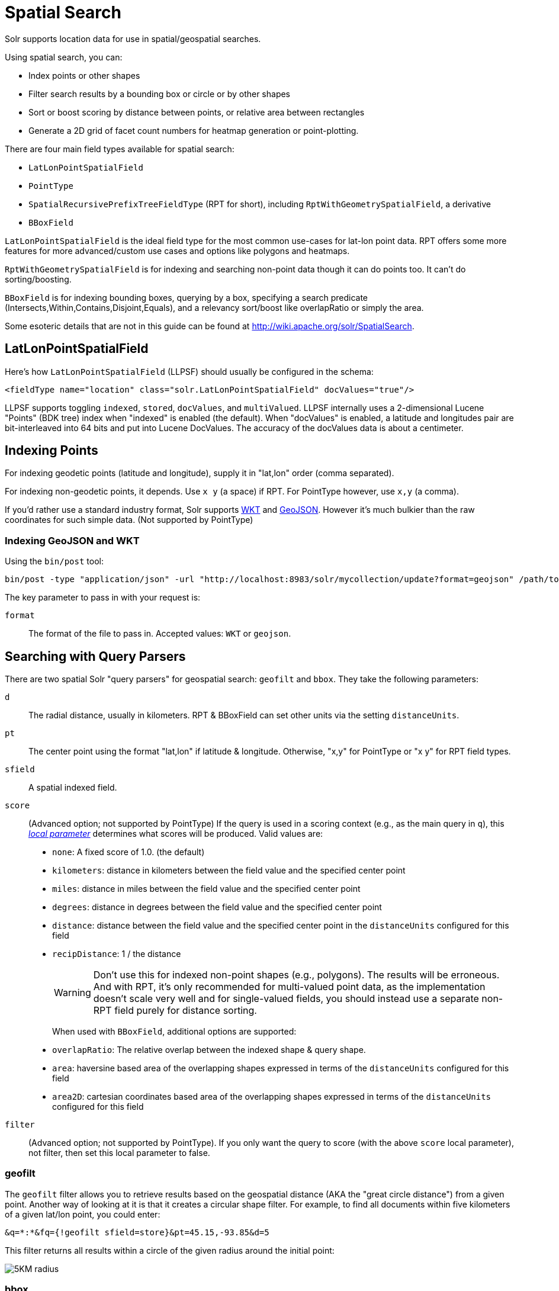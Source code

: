 = Spatial Search
// Licensed to the Apache Software Foundation (ASF) under one
// or more contributor license agreements.  See the NOTICE file
// distributed with this work for additional information
// regarding copyright ownership.  The ASF licenses this file
// to you under the Apache License, Version 2.0 (the
// "License"); you may not use this file except in compliance
// with the License.  You may obtain a copy of the License at
//
//   http://www.apache.org/licenses/LICENSE-2.0
//
// Unless required by applicable law or agreed to in writing,
// software distributed under the License is distributed on an
// "AS IS" BASIS, WITHOUT WARRANTIES OR CONDITIONS OF ANY
// KIND, either express or implied.  See the License for the
// specific language governing permissions and limitations
// under the License.

Solr supports location data for use in spatial/geospatial searches.

Using spatial search, you can:

* Index points or other shapes
* Filter search results by a bounding box or circle or by other shapes
* Sort or boost scoring by distance between points, or relative area between rectangles
* Generate a 2D grid of facet count numbers for heatmap generation or point-plotting.

There are four main field types available for spatial search:

* `LatLonPointSpatialField`
* `PointType`
* `SpatialRecursivePrefixTreeFieldType` (RPT for short), including `RptWithGeometrySpatialField`, a derivative
* `BBoxField`

`LatLonPointSpatialField` is the ideal field type for the most common use-cases for lat-lon point data.
RPT offers some more features for more advanced/custom use cases and options like polygons and heatmaps.

`RptWithGeometrySpatialField` is for indexing and searching non-point data though it can do points too. It can't do sorting/boosting.

`BBoxField` is for indexing bounding boxes, querying by a box, specifying a search predicate (Intersects,Within,Contains,Disjoint,Equals), and a relevancy sort/boost like overlapRatio or simply the area.

Some esoteric details that are not in this guide can be found at http://wiki.apache.org/solr/SpatialSearch.

== LatLonPointSpatialField

Here's how `LatLonPointSpatialField` (LLPSF) should usually be configured in the schema:

[source,xml]
<fieldType name="location" class="solr.LatLonPointSpatialField" docValues="true"/>

LLPSF supports toggling `indexed`, `stored`, `docValues`, and `multiValued`. LLPSF internally uses a 2-dimensional Lucene "Points" (BDK tree) index when "indexed" is enabled (the default). When "docValues" is enabled, a latitude and longitudes pair are bit-interleaved into 64 bits and put into Lucene DocValues. The accuracy of the docValues data is about a centimeter.

== Indexing Points

For indexing geodetic points (latitude and longitude), supply it in "lat,lon" order (comma separated).

For indexing non-geodetic points, it depends. Use `x y` (a space) if RPT. For PointType however, use `x,y` (a comma).

If you'd rather use a standard industry format, Solr supports https://en.wikipedia.org/wiki/Well-known_text[WKT] and http://geojson.org/[GeoJSON]. However it's much bulkier than the raw coordinates for such simple data. (Not supported by PointType)

=== Indexing GeoJSON and WKT

Using the `bin/post` tool:

[source,text]
bin/post -type "application/json" -url "http://localhost:8983/solr/mycollection/update?format=geojson" /path/to/geojson.file

The key parameter to pass in with your request is:

`format`::
The format of the file to pass in.  Accepted values: `WKT` or `geojson`.

== Searching with Query Parsers

There are two spatial Solr "query parsers" for geospatial search: `geofilt` and `bbox`. They take the following parameters:

`d`::
The radial distance, usually in kilometers. RPT & BBoxField can set other units via the setting `distanceUnits`.

`pt`::
The center point using the format "lat,lon" if latitude & longitude. Otherwise, "x,y" for PointType or "x y" for RPT field types.

`sfield`::
A spatial indexed field.

`score`::
(Advanced option; not supported by PointType) If the query is used in a scoring context (e.g., as the main query in `q`), this _<<local-parameters-in-queries.adoc#local-parameters-in-queries,local parameter>>_ determines what scores will be produced. Valid values are:

* `none`: A fixed score of 1.0. (the default)
* `kilometers`: distance in kilometers between the field value and the specified center point
* `miles`: distance in miles between the field value and the specified center point
* `degrees`: distance in degrees between the field value and the specified center point
* `distance`: distance between the field value and the specified center point in the `distanceUnits` configured for this field
* `recipDistance`: 1 / the distance
+
[WARNING]
====
Don't use this for indexed non-point shapes (e.g., polygons). The results will be erroneous. And with RPT, it's only recommended for multi-valued point data, as the implementation doesn't scale very well and for single-valued fields, you should instead use a separate non-RPT field purely for distance sorting.
====
+
When used with `BBoxField`, additional options are supported:
+
* `overlapRatio`: The relative overlap between the indexed shape & query shape.
* `area`: haversine based area of the overlapping shapes expressed in terms of the `distanceUnits` configured for this field
* `area2D`: cartesian coordinates based area of the overlapping shapes expressed in terms of the `distanceUnits` configured for this field

`filter`::
(Advanced option; not supported by PointType).
If you only want the query to score (with the above `score` local parameter), not filter, then set this local parameter to false.


=== geofilt

The `geofilt` filter allows you to retrieve results based on the geospatial distance (AKA the "great circle distance") from a given point. Another way of looking at it is that it creates a circular shape filter. For example, to find all documents within five kilometers of a given lat/lon point, you could enter:

[source,text]
&q=*:*&fq={!geofilt sfield=store}&pt=45.15,-93.85&d=5

This filter returns all results within a circle of the given radius around the initial point:

image::images/spatial-search/circle.png[5KM radius]


=== bbox

The `bbox` filter is very similar to `geofilt` except it uses the _bounding box_ of the calculated circle. See the blue box in the diagram below. It takes the same parameters as geofilt.

Here's a sample query:

[source,text]
&q=*:*&fq={!bbox sfield=store}&pt=45.15,-93.85&d=5

The rectangular shape is faster to compute and so it's sometimes used as an alternative to `geofilt` when it's acceptable to return points outside of the radius. However, if the ideal goal is a circle but you want it to run faster, then instead consider using the RPT field and try a large `distErrPct` value like `0.1` (10% radius). This will return results outside the radius but it will do so somewhat uniformly around the shape.

image::images/spatial-search/bbox.png[Bounding box]

[IMPORTANT]
====
When a bounding box includes a pole, the bounding box ends up being a "bounding bowl" (a _spherical cap_) that includes all values north of the lowest latitude of the circle if it touches the north pole (or south of the highest latitude if it touches the south pole).
====

=== Filtering by an Arbitrary Rectangle

Sometimes the spatial search requirement calls for finding everything in a rectangular area, such as the area covered by a map the user is looking at. For this case, geofilt and bbox won't cut it. This is somewhat of a trick, but you can use Solr's range query syntax for this by supplying the lower-left corner as the start of the range and the upper-right corner as the end of the range.

Here's an example:

[source,text]
&q=*:*&fq=store:[45,-94 TO 46,-93]

For RPT and BBoxField, if you don't use lat-lon coordinates (`geo="false"`) then you must quote the points due to the space, e.g., `"x y"`.


=== Optimizing: Cache or Not

It's most common to put a spatial query into an "fq" parameter – a filter query. By default, Solr will cache the query in the filter cache.

If you know the filter query (be it spatial or not) is fairly unique and not likely to get a cache hit then specify `cache="false"` as a local-param as seen in the following example.
The only spatial types which stand to benefit from this technique are those with docValues like LatLonPointSpatialField or BBoxField.

[source,text]
&q=...mykeywords...&fq=...someotherfilters...&fq={!geofilt cache=false}&sfield=store&pt=45.15,-93.85&d=5

LLPSF does not support Solr's "PostFilter".

== Distance Sorting or Boosting (Function Queries)

There are four distance function queries:

* `geodist`, see below, usually the most appropriate;
*  <<function-queries.adoc#dist-function,`dist`>>, to calculate the p-norm distance between multi-dimensional vectors;
* <<function-queries.adoc#hsin-function,`hsin`>>, to calculate the distance between two points on a sphere;
* <<function-queries.adoc#sqedist-function,`sqedist`>>, to calculate the squared Euclidean distance between two points.

For more information about these function queries, see the section on <<function-queries.adoc#function-queries,Function Queries>>.

=== geodist

`geodist` is a distance function that takes three optional parameters: `(sfield,latitude,longitude)`. You can use the `geodist` function to sort results by distance or score return results.

For example, to sort your results by ascending distance, use a request like:

[source,text]
&q=*:*&fq={!geofilt}&sfield=store&pt=45.15,-93.85&d=50&sort=geodist() asc

To return the distance as the document score, use a request like:

[source,text]
&q={!func}geodist()&sfield=store&pt=45.15,-93.85&sort=score+asc&fl=*,score

== More Spatial Search Examples

Here are a few more useful examples of what you can do with spatial search in Solr.

=== Use as a Sub-Query to Expand Search Results

Here we will query for results in Jacksonville, Florida, or within 50 kilometers of 45.15,-93.85 (near Buffalo, Minnesota):

[source,text]
&q=*:*&fq=(state:"FL" AND city:"Jacksonville") OR {!geofilt}&sfield=store&pt=45.15,-93.85&d=50&sort=geodist()+asc

=== Facet by Distance

To facet by distance, you can use the `frange` query parser:

[source,text]
&q=*:*&sfield=store&pt=45.15,-93.85&facet.query={!frange l=0 u=5}geodist()&facet.query={!frange l=5.001 u=3000}geodist()

There are other ways to do it too, like using a `{!geofilt}` in each facet.query.

=== Boost Nearest Results

Using the <<the-dismax-query-parser.adoc#the-dismax-query-parser,DisMax>> or <<the-extended-dismax-query-parser.adoc#the-extended-dismax-query-parser,Extended DisMax>>, you can combine spatial search with the boost function to boost the nearest results:

[source,text]
&q.alt=*:*&fq={!geofilt}&sfield=store&pt=45.15,-93.85&d=50&bf=recip(geodist(),2,200,20)&sort=score desc

== RPT

RPT refers to either `SpatialRecursivePrefixTreeFieldType` (aka simply RPT) and an extended version:
  `RptWithGeometrySpatialField` (aka RPT with Geometry).
RPT offers several functional improvements over LatLonPointSpatialField:

* Non-geodetic – geo=false general x & y (_not_ latitude and longitude) -- if desired
* Query by polygons and other complex shapes, in addition to circles & rectangles
* Ability to index non-point shapes (e.g., polygons) as well as points – see RptWithGeometrySpatialField
* Heatmap grid faceting

RPT _shares_ various features in common with `LatLonPointSpatialField`. Some are listed here:

* Latitude/Longitude indexed point data; possibly multi-valued
* Fast filtering with `geofilt`, `bbox` filters, and range query syntax (dateline crossing is supported)
* Well-Known-Text (WKT) shape syntax (required for specifying polygons & other complex shapes), and GeoJSON too.
  In addition to indexing and searching, this works with the `wt=geojson` (GeoJSON Solr response-writer) and `[geo f=myfield]` (geo Solr document-transformer).
* Sort/boost via `geodist` -- _although not recommended_

[IMPORTANT]
====
Although RPT supports distance sorting/boosting, it is so inefficient at doing this that it might be
 removed in the future.  Fortunately, you can use LatLonPointSpatialField _as well_ as RPT.  Use LLPSF for the distance
 sorting/boosting; it only needs to have docValues for this; the index attribute can be disabled as it won't be used.
====

=== Schema Configuration for RPT

To use RPT, the field type must be registered and configured in `schema.xml`. There are many options for this field type.

`name`::
The name of the field type.

`class`::
This should be `solr.SpatialRecursivePrefixTreeFieldType`. But be aware that the Lucene spatial module includes some other so-called "spatial strategies" other than RPT, notably TermQueryPT*, BBox, PointVector*, and SerializedDV. Solr requires a field type to parallel these in order to use them. The asterisked ones have them.

`spatialContextFactory`::
This is a Java class name to an internal extension point governing support for shape definitions & parsing. If you require polygon support, set this to `JTS` – an alias for `org.locationtech.spatial4j.context.jts.JtsSpatialContextFactory`; otherwise it can be omitted. See important info below about JTS. (note: prior to Solr 6, the "org.locationtech.spatial4j" part was "com.spatial4j.core" and there used to be no convenience JTS alias)

`geo`::
If `true`, the default, latitude and longitude coordinates will be used and the mathematical model will generally be a sphere. If `false`, the coordinates will be generic X & Y on a 2D plane using Euclidean/Cartesian geometry.

`format`:: Defines the shape syntax/format to be used. Defaults to `WKT` but `GeoJSON` is another popular format. Spatial4j governs this feature and supports https://locationtech.github.io/spatial4j/apidocs/org/locationtech/spatial4j/io/package-frame.html[other formats]. If a given shape is parseable as "lat,lon" or "x y" then that is always supported.

`distanceUnits`::
This is used to specify the units for distance measurements used throughout the use of this field. This can be `degrees`, `kilometers` or `miles`. It is applied to nearly all distance measurements involving the field: `maxDistErr`, `distErr`, `d`, `geodist` and the `score` when score is `distance`, `area`, or `area2d`. However, it doesn't affect distances embedded in WKT strings, (e.g., `BUFFER(POINT(200 10),0.2)`), which are still in degrees.
+
`distanceUnits` defaults to either `kilometers` if `geo` is `true`, or `degrees` if `geo` is `false`.
+
`distanceUnits` replaces the `units` attribute; which is now deprecated and mutually exclusive with this attribute.

`distErrPct`::
Defines the default precision of non-point shapes (both index & query), as a fraction between `0.0` (fully precise) to `0.5`. The closer this number is to zero, the more accurate the shape will be. However, more precise indexed shapes use more disk space and take longer to index.
+
Bigger `distErrPct` values will make queries faster but less accurate. At query time this can be overridden in the query syntax, such as to `0.0` so as to not approximate the search shape. The default for the RPT field is `0.025`.
+
NOTE: For RPTWithGeometrySpatialField (see below), there's always complete accuracy with the serialized geometry and so this doesn't control accuracy so much as it controls the trade-off of how big the index should be. distErrPct defaults to 0.15 for that field.

`maxDistErr`:: Defines the highest level of detail required for indexed data. If left blank, the default is one meter – just a bit less than 0.000009 degrees. This setting is used internally to compute an appropriate maxLevels (see below).

`worldBounds`::
Defines the valid numerical ranges for x and y, in the format of `ENVELOPE(minX, maxX, maxY, minY)`. If `geo="true"`, the standard lat-lon world boundaries are assumed. If `geo=false`, you should define your boundaries.

`distCalculator`::
Defines the distance calculation algorithm. If `geo=true`, `haversine` is the default. If `geo=false`, `cartesian` will be the default. Other possible values are `lawOfCosines`, `vincentySphere` and `cartesian^2`.

`prefixTree`:: Defines the spatial grid implementation. Since a PrefixTree (such as RecursivePrefixTree) maps the world as a grid, each grid cell is decomposed to another set of grid cells at the next level.
+
If `geo=true` then the default prefix tree is `geohash`, otherwise it's `quad`. Geohash has 32 children at each level, quad has 4. Geohash can only be used for `geo=true` as it's strictly geospatial.
+
A third choice is `packedQuad`, which is generally more efficient than `quad`, provided there are many levels -- perhaps 20 or more.

`maxLevels`:: Sets the maximum grid depth for indexed data. Instead, it's usually more intuitive to compute an appropriate maxLevels by specifying `maxDistErr`.

*_And there are others:_* `normWrapLongitude`, `datelineRule`, `validationRule`, `autoIndex`, `allowMultiOverlap`, `precisionModel`. For further info, see notes below about `spatialContextFactory` implementations referenced above, especially the link to the JTS based one.

=== Standard Shapes

The RPT field types support a set of standard shapes:
points, circles (aka buffered points), envelopes (aka rectangles or bounding boxes), line strings,
polygons, and "multi" variants of these.  The envelopes and line strings are Euclidean/cartesian (flat 2D) shapes.
Underlying Solr is the Spatial4j library which implements them.  To support other shapes, you can configure the
`spatialContextFactory` attribute on the field type to reference other options.  Two are available: JTS and Geo3D.

=== JTS and Polygons (flat)

The https://github.com/locationtech/jts[JTS Topology Suite] is a popular computational geometry library with a Euclidean/cartesian (flat 2D) model.
It supports a variety of shapes including polygons, buffering shapes, and some invalid polygon repair fall-backs.
With the help of Spatial4j, included with Solr, the polygons support dateline (anti-meridian) crossing.
You must download it (a JAR file) and put that in a special location internal to Solr:  `SOLR_INSTALL/server/solr-webapp/webapp/WEB-INF/lib/`.
You can readily download it here: http://central.maven.org/maven2/org/locationtech/jts/jts-core/1.15.0/.
_It will not work if placed in other more typical Solr lib directories, unfortunately._

Set the `spatialContextFactory` attribute on the field type to `JTS`.

When activated, there are additional configuration attributes available; see
  https://locationtech.github.io/spatial4j/apidocs/org/locationtech/spatial4j/context/jts/JtsSpatialContextFactory.html[org.locationtech.spatial4j.context.jts.JtsSpatialContextFactory]
  for the Javadocs, and remember to look at the superclass's options as well.
One option in particular you should most likely enable is `autoIndex` (i.e., use JTS's PreparedGeometry) as it's been shown to be a major performance boost for non-trivial polygons.

[source,xml]
----
<fieldType name="location_rpt"   class="solr.SpatialRecursivePrefixTreeFieldType"
               spatialContextFactory="JTS"
               autoIndex="true"
               validationRule="repairBuffer0"
               distErrPct="0.025"
               maxDistErr="0.001"
               distanceUnits="kilometers" />
----

Once the field type has been defined, define a field that uses it.

Here's an example polygon query for a field "geo" that can be either solr.SpatialRecursivePrefixTreeFieldType or RptWithGeometrySpatialField:

[source,plain]
&q=*:*&fq={!field f=geo}Intersects(POLYGON((-10 30, -40 40, -10 -20, 40 20, 0 0, -10 30)))

Inside the parenthesis following the search predicate is the shape definition. The format of that shape is governed by the `format` attribute on the field type, defaulting to WKT. If you prefer GeoJSON, you can specify that instead.

Beyond this Reference Guide and Spatila4j's docs, there are some details that remain at the Solr Wiki at http://wiki.apache.org/solr/SolrAdaptersForLuceneSpatial4.

=== Geo3D and Polygons (on the ellipsoid)

Geo3D is the colloquial name of the Lucene spatial-3d module, included with Solr.
It's a computational geometry library implementing a variety of shapes (including polygons) on a sphere or WGS84 ellipsoid.
Geo3D is particularly suited for spatial applications where the geometries cover large distances across the globe.
Geo3D is named as-such due to its internal implementation that uses geocentric coordinates (X,Y,Z),
  *not* for 3-dimensional geometry, which it does not support.
Despite these internal details, you still supply latitude and longitude as you would normally in Solr.

Set the `spatialContextFactory` attribute on the field type to `Geo3D`.

[source,xml]
----
<fieldType name="geom" class="solr.SpatialRecursivePrefixTreeFieldType"
             spatialContextFactory="Geo3D" planetModel="WGS84"/><!-- or "sphere" -->
----

Once the field type has been defined, define a field that uses it.

=== RptWithGeometrySpatialField

The `RptWithGeometrySpatialField` field type is a derivative of `SpatialRecursivePrefixTreeFieldType` that also stores the original geometry internally in Lucene DocValues, which it uses to achieve accurate search. It can also be used for indexed point fields. The Intersects predicate (the default) is particularly fast, since many search results can be returned as an accurate hit without requiring a geometry check. This field type is configured just like RPT except that the default `distErrPct` is 0.15 (higher than 0.025) because the grid squares are purely for performance and not to fundamentally represent the shape.

An optional in-memory cache can be defined in `solrconfig.xml`, which should be done when the data tends to have shapes with many vertices. Assuming you name your field "geom", you can configure an optional cache in `solrconfig.xml` by adding the following – notice the suffix of the cache name:

[source,xml]
----
<cache name="perSegSpatialFieldCache_geom"
           class="solr.LRUCache"
           size="256"
           initialSize="0"
           autowarmCount="100%"
           regenerator="solr.NoOpRegenerator"/>
----

When using this field type, you will likely _not_ want to mark the field as stored because it's redundant with the DocValues data and surely larger because of the formatting (be it WKT or GeoJSON). To retrieve the spatial data in search results from DocValues, use the `[geo]` transformer -- <<transforming-result-documents.adoc#transforming-result-documents,Transforming Result Documents>>.

=== Heatmap Faceting

The RPT field supports generating a 2D grid of facet counts for documents having spatial data in each grid cell. For high-detail grids, this can be used to plot points, and for lesser detail it can be used for heatmap generation. The grid cells are determined at index-time based on RPT's configuration. At facet counting time, the indexed cells in the region of interest are traversed and a grid of counters corresponding to each cell are incremented. Solr can return the data in a straight-forward 2D array of integers or in a PNG which compresses better for larger data sets but must be decoded.

The heatmap feature is accessible both from Solr's standard faceting feature, plus the newer more flexible <<json-facet-api.adoc#heatmap-facet,JSON Facet API>>.
We'll proceed now with standard faceting.
As a part of faceting, it supports the `key` local parameter as well as excluding tagged filter queries, just like other types of faceting do.
This allows multiple heatmaps to be returned on the same field with different filters.

`facet`::
Set to `true` to enable standard faceting.

`facet.heatmap`::
The field name of type RPT.

`facet.heatmap.geom`::
The region to compute the heatmap on, specified using the rectangle-range syntax or WKT. It defaults to the world. ex: `["-180 -90" TO "180 90"]`.

`facet.heatmap.gridLevel`::
A specific grid level, which determines how big each grid cell is. Defaults to being computed via `distErrPct` (or `distErr`).

`facet.heatmap.distErrPct`::
A fraction of the size of geom used to compute gridLevel. Defaults to 0.15. It's computed the same as a similarly named parameter for RPT.

`facet.heatmap.distErr`::
A cell error distance used to pick the grid level indirectly. It's computed the same as a similarly named parameter for RPT.

`facet.heatmap.format`::
The format, either `ints2D` (default) or `png`.

[TIP]
====
You'll experiment with different `distErrPct` values (probably 0.10 - 0.20) with various input geometries till the default size is what you're looking for. The specific details of how it's computed isn't important. For high-detail grids used in point-plotting (loosely one cell per pixel), set `distErr` to be the number of decimal-degrees of several pixels or so of the map being displayed. Also, you probably don't want to use a geohash-based grid because the cell orientation between grid levels flip-flops between being square and rectangle. Quad is consistent and has more levels, albeit at the expense of a larger index.
====

Here's some sample output in JSON (with "..." inserted for brevity):

[source,plain]
----
{gridLevel=6,columns=64,rows=64,minX=-180.0,maxX=180.0,minY=-90.0,maxY=90.0,
counts_ints2D=[[0, 0, 2, 1, ....],[1, 1, 3, 2, ...],...]}
----

The output shows the gridLevel which is interesting since it's often computed from other parameters. If an interface being developed allows an explicit resolution increase/decrease feature then subsequent requests can specify the gridLevel explicitly.

The `minX`, `maxX`, `minY`, `maxY` reports the region where the counts are. This is the minimally enclosing bounding rectangle of the input `geom` at the target grid level. This may wrap the dateline. The `columns` and `rows` values are how many columns and rows that the output rectangle is to be divided by evenly. Note: Don't divide an on-screen projected map rectangle evenly to plot these rectangles/points since the cell data is in the coordinate space of decimal degrees if geo=true or whatever units were given if geo=false. This could be arranged to be the same as an on-screen map but won't necessarily be.

The `counts_ints2D` key has a 2D array of integers. The initial outer level is in row order (top-down), then the inner arrays are the columns (left-right). If any array would be all zeros, a null is returned instead for efficiency reasons. The entire value is null if there is no matching spatial data.

If `format=png` then the output key is `counts_png`. It's a base-64 encoded string of a 4-byte PNG. The PNG logically holds exactly the same data that the ints2D format does. Note that the alpha channel byte is flipped to make it easier to view the PNG for diagnostic purposes, since otherwise counts would have to exceed 2^24 before it becomes non-opague. Thus counts greater than this value will become opaque.

== BBoxField

The `BBoxField` field type indexes a single rectangle (bounding box) per document field and supports searching via a bounding box. It supports most spatial search predicates, it has enhanced relevancy modes based on the overlap or area between the search rectangle and the indexed rectangle. It's particularly useful for its relevancy modes. To configure it in the schema, use a configuration like this:

[source,xml]
----
<field name="bbox" type="bbox" />

<fieldType name="bbox" class="solr.BBoxField"
           geo="true" distanceUnits="kilometers" numberType="pdouble" />
<fieldType name="pdouble" class="solr.DoublePointField" docValues="true"/>
----

BBoxField is actually based off of 4 instances of another field type referred to by numberType. It also uses a boolean to flag a dateline cross. Assuming you want to use the relevancy feature, docValues is required. Some of the attributes are in common with the RPT field like geo, units, worldBounds, and spatialContextFactory because they share some of the same spatial infrastructure.

To index a box, add a field value to a bbox field that's a string in the WKT/CQL ENVELOPE syntax. Example: `ENVELOPE(-10, 20, 15, 10)` which is minX, maxX, maxY, minY order. The parameter ordering is unintuitive but that's what the spec calls for. Alternatively, you could provide a rectangular polygon in WKT (or GeoJSON if you set set `format="GeoJSON"`).

To search, you can use the `{!bbox}` query parser, or the range syntax e.g., `[10,-10 TO 15,20]`, or the ENVELOPE syntax wrapped in parenthesis with a leading search predicate. The latter is the only way to choose a predicate other than Intersects. For example:

[source,plain]
&q={!field f=bbox}Contains(ENVELOPE(-10, 20, 15, 10))


Now to sort the results by one of the relevancy modes, use it like this:

[source,plain]
&q={!field f=bbox score=overlapRatio}Intersects(ENVELOPE(-10, 20, 15, 10))


The `score` local parameter can be one of `overlapRatio`, `area`, and `area2D`. `area` scores by the document area using surface-of-a-sphere (assuming `geo=true`) math, while `area2D` uses simple width * height. `overlapRatio` computes a [0-1] ranged score based on how much overlap exists relative to the document's area and the query area. The javadocs of {lucene-javadocs}/spatial-extras/org/apache/lucene/spatial/bbox/BBoxOverlapRatioValueSource.html[BBoxOverlapRatioValueSource] have more info on the formula. There is an additional parameter `queryTargetProportion` that allows you to weight the query side of the formula to the index (target) side of the formula. You can also use `&debug=results` to see useful score computation info.
